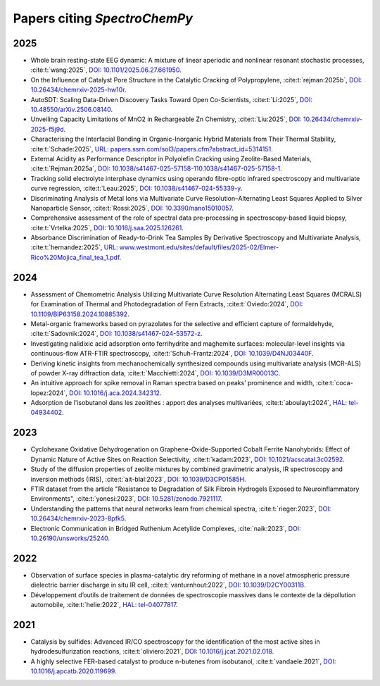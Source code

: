 .. _papers:

****************************************
Papers citing `SpectroChemPy`
****************************************

2025
====

- Whole brain resting-state EEG dynamic: A mixture of linear aperiodic and nonlinear resonant stochastic processes,
  :cite:t:`wang:2025`, `DOI: 10.1101/2025.06.27.661950 <https://doi.org/10.1101/2025.06.27.661950>`__.

- On the Influence of Catalyst Pore Structure in the Catalytic Cracking of Polypropylene,
  :cite:t:`rejman:2025b`, `DOI: 10.26434/chemrxiv-2025-hw10r <https://doi.org/10.26434/chemrxiv-2025-hw10r>`__.

- AutoSDT: Scaling Data-Driven Discovery Tasks Toward Open Co-Scientists,
  :cite:t:`Li:2025`, `DOI: 10.48550/arXiv.2506.08140 <https://doi.org/10.48550/arXiv.2506.08140>`__.

- Unveiling Capacity Limitations of MnO2 in Rechargeable Zn Chemistry,
  :cite:t:`Liu:2025`, `DOI: 10.26434/chemrxiv-2025-f5j9d <https://doi.org/10.26434/chemrxiv-2025-f5j9d>`__.

- Characterising the Interfacial Bonding in Organic-Inorganic Hybrid Materials from Their Thermal Stability,
  :cite:t:`Schade:2025`, `URL: papers.ssrn.com/sol3/papers.cfm?abstract_id=5314151 <https://papers.ssrn.com/sol3/papers.cfm?abstract_id=5314151>`__.

- External Acidity as Performance Descriptor in Polyolefin Cracking using Zeolite-Based Materials,
  :cite:t:`Rejman:2025a`, `DOI: 10.1038/s41467-025-57158-110.1038/s41467-025-57158-1 <https://doi.org/10.1038/s41467-025-57158-1>`__.

- Tracking solid electrolyte interphase dynamics using operando fibre-optic infrared spectroscopy and multivariate curve regression,
  :cite:t:`Leau:2025`, `DOI: 10.1038/s41467-024-55339-y <https://doi.org/10.1038/s41467-024-55339-y>`__.

- Discriminating Analysis of Metal Ions via Multivariate Curve Resolution–Alternating Least Squares Applied to Silver Nanoparticle Sensor,
  :cite:t:`Rossi:2025`, `DOI: 10.3390/nano15010057 <https://doi.org/10.3390/nano15010057>`__.

- Comprehensive assessment of the role of spectral data pre-processing in spectroscopy-based liquid biopsy,
  :cite:t:`Vrtelka:2025`, `DOI: 10.1016/j.saa.2025.126261 <https://doi.org/10.1016/j.saa.2025.126261>`__.

- Absorbance Discrimination of Ready-to-Drink Tea Samples By Derivative Spectroscopy and Multivariate Analysis,
  :cite:t:`hernandez:2025`, `URL: www.westmont.edu/sites/default/files/2025-02/Elmer-Rico%20Mojica_final_tea_1.pdf <https://www.westmont.edu/sites/default/files/2025-02/Elmer-Rico%20Mojica_final_tea_1.pdf>`__.

2024
====

- Assessment of Chemometric Analysis Utilizing Multivariate Curve Resolution Alternating Least Squares (MCRALS) for Examination of Thermal and Photodegradation of Fern Extracts,
  :cite:t:`Oviedo:2024`, `DOI: 10.1109/BIP63158.2024.10885392 <https://doi.org/10.1109/BIP63158.2024.10885392>`__.

- Metal-organic frameworks based on pyrazolates for the selective and efficient capture of formaldehyde,
  :cite:t:`Sadovnik:2024`, `DOI: 10.1038/s41467-024-53572-z <https://doi.org/10.1038/s41467-024-53572-z>`__.

- Investigating nalidixic acid adsorption onto ferrihydrite and maghemite surfaces: molecular-level insights via
  continuous-flow ATR-FTIR spectroscopy,
  :cite:t:`Schuh-Frantz:2024`, `DOI: 10.1039/D4NJ03440F <http://dx.doi.org/10.1039/D4NJ03440F>`__.

- Deriving kinetic insights from mechanochemically synthesized compounds using multivariate analysis (MCR-ALS) of powder
  X-ray diffraction data,
  :cite:t:`Macchietti:2024`, `DOI: 10.1039/D3MR00013C <http://dx.doi.org/10.1039/D3MR00013C>`__.

- An intuitive approach for spike removal in Raman spectra based on peaks’ prominence and width,
  :cite:t:`coca-lopez:2024`, `DOI: 10.1016/j.aca.2024.342312 <https://doi.org/10.1016/j.aca.2024.342312>`__.

- Adsοrptiοn de l'isοbutanοl dans les zeοlithes : appοrt des analyses multivariées,
  :cite:t:`aboulayt:2024`, `HAL: tel-04934402 <https://theses.hal.science/tel-04934402>`__.

2023
====

- Cyclohexane Oxidative Dehydrogenation on Graphene-Oxide-Supported Cobalt Ferrite
  Nanohybrids: Effect of Dynamic Nature of Active Sites on Reaction Selectivity,
  :cite:t:`kadam:2023`, `DOI: 10.1021/acscatal.3c02592 <https://doi.org/10.1021/acscatal.3c02592>`__.

- Study of the diffusion properties of zeolite mixtures by combined gravimetric
  analysis, IR spectroscopy and inversion methods (IRIS),
  :cite:t:`ait-blal:2023`, `DOI: 10.1039/D3CP01585H <http://dx.doi.org/10.1039/D3CP01585H>`__.

- FTIR dataset from the article "Resistance to
  Degradation of Silk Fibroin Hydrogels Exposed to Neuroinflammatory Environments",
  :cite:t:`yonesi:2023`, `DOI: 10.5281/zenodo.7921117 <https://doi.org/10.5281/zenodo.7921117>`__.

- Understanding the patterns that neural networks learn from chemical spectra,
  :cite:t:`rieger:2023`, `DOI: 10.26434/chemrxiv-2023-8pfk5 <https://dx.doi.org/10.26434/chemrxiv-2023-8pfk5>`__.

- Electronic Communication in Bridged Ruthenium Acetylide Complexes,
  :cite:`naik:2023`, `DOI: 10.26190/unsworks/25240 <https://dx.doi.org/10.26190/unsworks/25240>`__.

2022
====

- Observation of surface species in plasma-catalytic dry reforming of methane in a novel atmospheric pressure dielectric
  barrier discharge in situ IR cell,
  :cite:t:`vanturnhout:2022`, `DOI: 10.1039/D2CY00311B <https://dx.doi.org/10.1039/D2CY00311B>`__.

- Développement d’outils de traitement de données de spectroscopie massives dans le contexte de la dépollution
  automobile,
  :cite:t:`helie:2022`, `HAL: tel-04077817 <https://theses.hal.science/tel-04077817>`__.

2021
====

- Catalysis by sulfides: Advanced IR/CO spectroscopy for the identification of the most active sites in
  hydrodesulfurization reactions,
  :cite:t:`oliviero:2021`, `DOI: 10.1016/j.jcat.2021.02.018 <https://dx.doi.org/10.1016/j.jcat.2021.02.018>`__.

- A highly selective FER-based catalyst to produce n-butenes from isobutanol,
  :cite:t:`vandaele:2021`, `DOI: 10.1016/j.apcatb.2020.119699 <https://dx.doi.org/10.1016/j.apcatb.2020.119699>`__.
